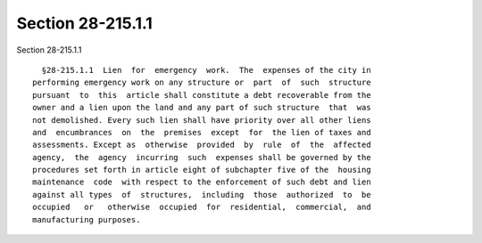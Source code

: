 Section 28-215.1.1
==================

Section 28-215.1.1 ::    
        
     
        §28-215.1.1  Lien  for  emergency  work.  The  expenses of the city in
      performing emergency work on any structure or  part  of  such  structure
      pursuant  to  this  article shall constitute a debt recoverable from the
      owner and a lien upon the land and any part of such structure  that  was
      not demolished. Every such lien shall have priority over all other liens
      and  encumbrances  on  the  premises  except  for  the lien of taxes and
      assessments. Except as  otherwise  provided  by  rule  of  the  affected
      agency,  the  agency  incurring  such  expenses shall be governed by the
      procedures set forth in article eight of subchapter five of the  housing
      maintenance  code  with respect to the enforcement of such debt and lien
      against all types  of  structures,  including  those  authorized  to  be
      occupied   or   otherwise  occupied  for  residential,  commercial,  and
      manufacturing purposes.
    
    
    
    
    
    
    